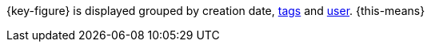 {key-figure} is displayed grouped by creation date, xref:item:flags.adoc#400[tags] and xref:business-decisions:user-accounts-access.adoc#[user]. {this-means}
